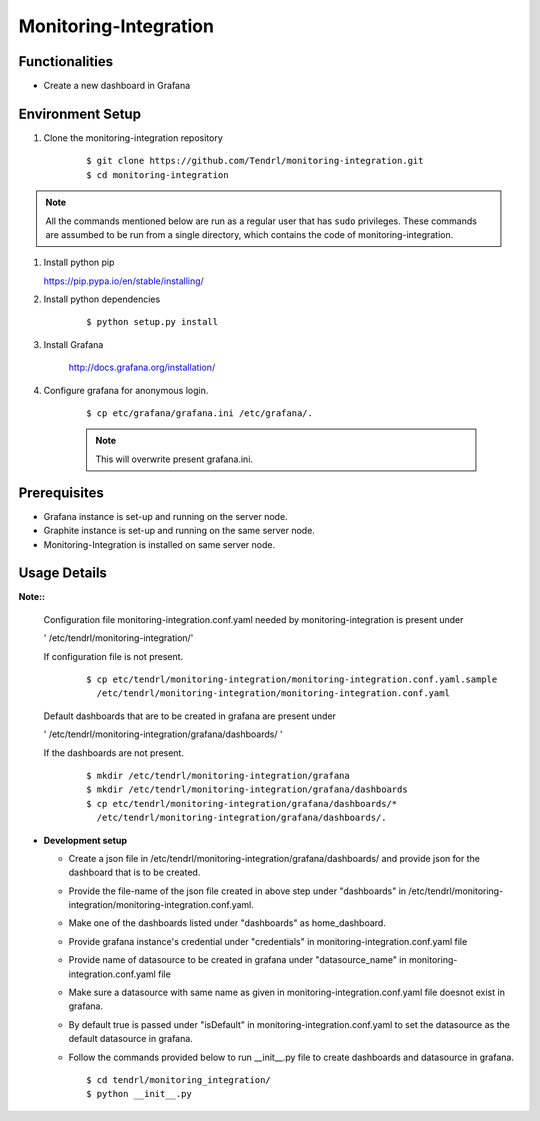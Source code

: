 

Monitoring-Integration
=======================


Functionalities
----------------

- Create a new dashboard in Grafana


Environment Setup
-----------------

#. Clone the monitoring-integration repository

    ::

        $ git clone https://github.com/Tendrl/monitoring-integration.git
	$ cd monitoring-integration


.. note::

    All the commands mentioned below are run as a regular user that has ``sudo``
    privileges.
    These commands are assumbed to be run from a single directory, which
    contains the code of monitoring-integration.

#. Install python pip


   https://pip.pypa.io/en/stable/installing/


#. Install python dependencies

    ::

        $ python setup.py install


#. Install Grafana


    http://docs.grafana.org/installation/


#. Configure grafana for anonymous login.

    ::

        $ cp etc/grafana/grafana.ini /etc/grafana/.

    .. note::

       	  This will overwrite present grafana.ini.

Prerequisites
--------------

* Grafana instance is set-up and running on the server node.

* Graphite instance is set-up and running on the same server node.

* Monitoring-Integration is installed on same server node.


Usage Details
--------------

**Note::**

  Configuration file monitoring-integration.conf.yaml needed by monitoring-integration
  is present under
 
  ' /etc/tendrl/monitoring-integration/'

  If configuration file is not present.

    ::

        $ cp etc/tendrl/monitoring-integration/monitoring-integration.conf.yaml.sample
          /etc/tendrl/monitoring-integration/monitoring-integration.conf.yaml
	  
  Default dashboards that are to be created in grafana are present under

  ' /etc/tendrl/monitoring-integration/grafana/dashboards/ '

  If the dashboards are not present.

    ::

        $ mkdir /etc/tendrl/monitoring-integration/grafana
        $ mkdir /etc/tendrl/monitoring-integration/grafana/dashboards
        $ cp etc/tendrl/monitoring-integration/grafana/dashboards/* 
          /etc/tendrl/monitoring-integration/grafana/dashboards/.


* **Development setup**

  * Create a json file in /etc/tendrl/monitoring-integration/grafana/dashboards/ and provide json
    for the dashboard that is to be created.

  * Provide the file-name of the json file created in above step under "dashboards"
    in /etc/tendrl/monitoring-integration/monitoring-integration.conf.yaml.

  * Make one of the dashboards listed under "dashboards" as home_dashboard.

  * Provide grafana instance's credential under "credentials" in monitoring-integration.conf.yaml file

  * Provide name of datasource to be created in grafana under "datasource_name" in
    monitoring-integration.conf.yaml file

  * Make sure a datasource with same name as given in monitoring-integration.conf.yaml file
    doesnot exist in grafana.

  * By default true is passed under "isDefault" in monitoring-integration.conf.yaml
    to set the datasource as the default datasource in grafana.

  * Follow the commands provided below to run __init__.py file to create dashboards and datasource
    in grafana.

    ::

        $ cd tendrl/monitoring_integration/
        $ python __init__.py	
